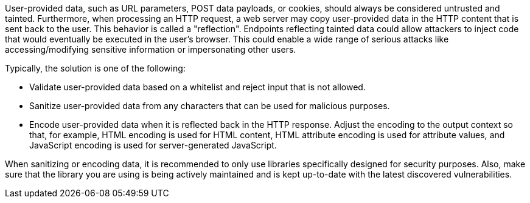 User-provided data, such as URL parameters, POST data payloads, or cookies, should always be considered untrusted and tainted. Furthermore, when processing an HTTP request, a web server may copy user-provided data in the HTTP content that is sent back to the user. This behavior is called a "reflection". Endpoints reflecting tainted data could allow attackers to inject code that would eventually be executed in the user's browser. This could enable a wide range of serious attacks like accessing/modifying sensitive information or impersonating other users.

Typically, the solution is one of the following:

* Validate user-provided data based on a whitelist and reject input that is not allowed.
* Sanitize user-provided data from any characters that can be used for malicious purposes.
* Encode user-provided data when it is reflected back in the HTTP response. Adjust the encoding to the output context so that, for example, HTML encoding is used for HTML content, HTML attribute encoding is used for attribute values, and JavaScript encoding is used for server-generated JavaScript.

When sanitizing or encoding data, it is recommended to only use libraries specifically designed for security purposes. Also, make sure that the library you are using is being actively maintained and is kept up-to-date with the latest discovered vulnerabilities.

